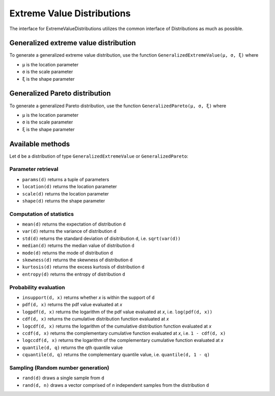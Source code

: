 Extreme Value Distributions
===========================

The interface for ExtremeValueDistributions utilizes the common interface of Distributions as much as possible.

Generalized extreme value distribution
--------------------------------------

To generate a generalized extreme value distribution, use the function ``GeneralizedExtremeValue(μ, σ, ξ)`` where

* ``μ`` is the location parameter
* ``σ`` is the scale parameter
* ``ξ`` is the shape parameter

Generalized Pareto distribution
-------------------------------

To generate a generalized Pareto distribution, use the function ``GeneralizedPareto(μ, σ, ξ)`` where

* ``μ`` is the location parameter
* ``σ`` is the scale parameter
* ``ξ`` is the shape parameter

Available methods
-----------------

Let ``d`` be a distribution of type ``GeneralizedExtremeValue`` or ``GeneralizedPareto``:

Parameter retrieval
^^^^^^^^^^^^^^^^^^^

* ``params(d)`` returns a tuple of parameters
* ``location(d)`` returns the location parameter
* ``scale(d)`` returns the location parameter
* ``shape(d)`` returns the shape parameter

Computation of statistics
^^^^^^^^^^^^^^^^^^^^^^^^^

* ``mean(d)`` returns the expectation of distribution ``d``
* ``var(d)`` returns the variance of distribution ``d``
* ``std(d)`` returns the standard deviation of disitribution ``d``, i.e. ``sqrt(var(d))``
* ``median(d)`` returns the median value of distribution ``d``
* ``mode(d)`` returns the mode of distribution ``d``
* ``skewness(d)`` returns the skewness of distribution ``d``
* ``kurtosis(d)`` returns the excess kurtosis of distribution ``d``
* ``entropy(d)`` returns the entropy of distribution ``d``

Probability evaluation
^^^^^^^^^^^^^^^^^^^^^^

* ``insupport(d, x)`` returns whether `x` is within the support of ``d``
* ``pdf(d, x)`` returns the pdf value evaluated at `x`
* ``logpdf(d, x)`` returns the logarithm of the pdf value evaluated at `x`, i.e. ``log(pdf(d, x))``
* ``cdf(d, x)`` returns the cumulative distribution function evaluated at `x`
* ``logcdf(d, x)`` returns the logarithm of the cumulative distribution function evaluated at `x`
* ``ccdf(d, x)`` returns the complementary cumulative function evaluated at `x`, i.e. ``1 - cdf(d, x)``
* ``logccdf(d, x)`` returns the logarithm of the complementary cumulative function evaluated at `x`
* ``quantile(d, q)`` returns the qth quantile value
* ``cquantile(d, q)`` returns the complementary quantile value, i.e. ``quantile(d, 1 - q)``

Sampling (Random number generation)
^^^^^^^^^^^^^^^^^^^^^^^^^^^^^^^^^^^

* ``rand(d)`` draws a single sample from ``d``
* ``rand(d, n)`` draws a vector comprised of `n` independent samples from the distribution ``d``